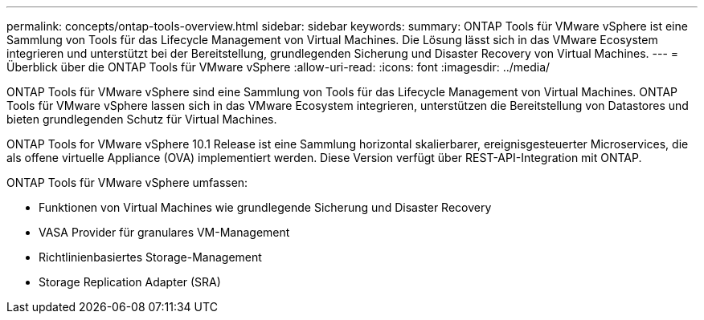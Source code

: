 ---
permalink: concepts/ontap-tools-overview.html 
sidebar: sidebar 
keywords:  
summary: ONTAP Tools für VMware vSphere ist eine Sammlung von Tools für das Lifecycle Management von Virtual Machines. Die Lösung lässt sich in das VMware Ecosystem integrieren und unterstützt bei der Bereitstellung, grundlegenden Sicherung und Disaster Recovery von Virtual Machines. 
---
= Überblick über die ONTAP Tools für VMware vSphere
:allow-uri-read: 
:icons: font
:imagesdir: ../media/


[role="lead"]
ONTAP Tools für VMware vSphere sind eine Sammlung von Tools für das Lifecycle Management von Virtual Machines. ONTAP Tools für VMware vSphere lassen sich in das VMware Ecosystem integrieren, unterstützen die Bereitstellung von Datastores und bieten grundlegenden Schutz für Virtual Machines.

ONTAP Tools for VMware vSphere 10.1 Release ist eine Sammlung horizontal skalierbarer, ereignisgesteuerter Microservices, die als offene virtuelle Appliance (OVA) implementiert werden. Diese Version verfügt über REST-API-Integration mit ONTAP.

ONTAP Tools für VMware vSphere umfassen:

* Funktionen von Virtual Machines wie grundlegende Sicherung und Disaster Recovery
* VASA Provider für granulares VM-Management
* Richtlinienbasiertes Storage-Management
* Storage Replication Adapter (SRA)


